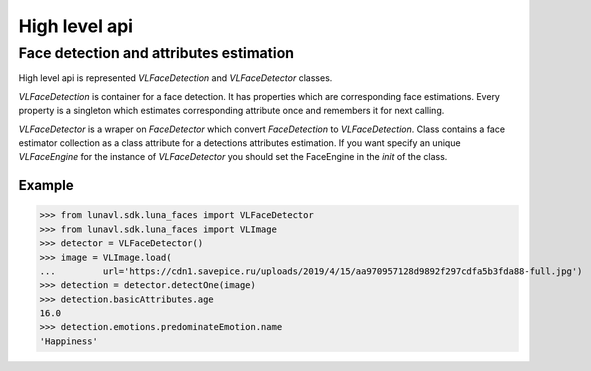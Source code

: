 High level api
==============

Face detection and attributes estimation
----------------------------------------

High level api is represented *VLFaceDetection* and *VLFaceDetector* classes.

*VLFaceDetection* is container for a face detection. It has properties which are corresponding face estimations.
Every property is a singleton which estimates corresponding attribute once and remembers it for next calling.

*VLFaceDetector* is a wraper on *FaceDetector* which convert *FaceDetection* to *VLFaceDetection*. Class contains
a face estimator collection as a class attribute for a detections attributes estimation. If you want specify an unique
*VLFaceEngine* for the instance of *VLFaceDetector* you should set the FaceEngine in the *init* of the class.

Example
~~~~~~~

>>> from lunavl.sdk.luna_faces import VLFaceDetector
>>> from lunavl.sdk.luna_faces import VLImage
>>> detector = VLFaceDetector()
>>> image = VLImage.load(
...         url='https://cdn1.savepice.ru/uploads/2019/4/15/aa970957128d9892f297cdfa5b3fda88-full.jpg')
>>> detection = detector.detectOne(image)
>>> detection.basicAttributes.age
16.0
>>> detection.emotions.predominateEmotion.name
'Happiness'